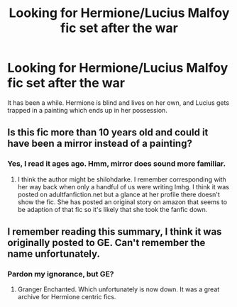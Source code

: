 #+TITLE: Looking for Hermione/Lucius Malfoy fic set after the war

* Looking for Hermione/Lucius Malfoy fic set after the war
:PROPERTIES:
:Author: rentingumbrellas
:Score: 5
:DateUnix: 1487901153.0
:DateShort: 2017-Feb-24
:FlairText: Request
:END:
It has been a while. Hermione is blind and lives on her own, and Lucius gets trapped in a painting which ends up in her possession.


** Is this fic more than 10 years old and could it have been a mirror instead of a painting?
:PROPERTIES:
:Author: silentowl
:Score: 1
:DateUnix: 1487901888.0
:DateShort: 2017-Feb-24
:END:

*** Yes, I read it ages ago. Hmm, mirror does sound more familiar.
:PROPERTIES:
:Author: rentingumbrellas
:Score: 2
:DateUnix: 1487972246.0
:DateShort: 2017-Feb-25
:END:

**** I think the author might be shilohdarke. I remember corresponding with her way back when only a handful of us were writing lmhg. I think it was posted on adultfanfiction.net but a glance at her profile there doesn't show the fic. She has posted an original story on amazon that seems to be adaption of that fic so it's likely that she took the fanfic down.
:PROPERTIES:
:Author: silentowl
:Score: 1
:DateUnix: 1487975503.0
:DateShort: 2017-Feb-25
:END:


** I remember reading this summary, I think it was originally posted to GE. Can't remember the name unfortunately.
:PROPERTIES:
:Author: SaffireBlack
:Score: 1
:DateUnix: 1487907896.0
:DateShort: 2017-Feb-24
:END:

*** Pardon my ignorance, but GE?
:PROPERTIES:
:Author: rentingumbrellas
:Score: 1
:DateUnix: 1487972270.0
:DateShort: 2017-Feb-25
:END:

**** Granger Enchanted. Which unfortunately is now down. It was a great archive for Hermione centric fics.
:PROPERTIES:
:Author: SaffireBlack
:Score: 2
:DateUnix: 1487975220.0
:DateShort: 2017-Feb-25
:END:
